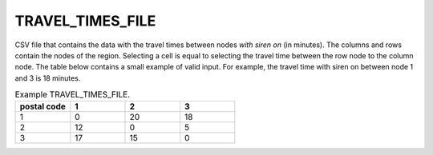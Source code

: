 .. _traveltimesfile:

TRAVEL_TIMES_FILE
=================

CSV file that contains the data with the travel times between nodes *with siren on* (in minutes). The columns and rows contain the nodes of the region. Selecting a cell is equal to selecting the travel time between the row node to the column node. The table below contains a small example of valid input. For example, the travel time with siren on between node 1 and 3 is 18 minutes.

.. list-table:: Example TRAVEL_TIMES_FILE.
   :widths: 5 5 5 5
   :header-rows: 1

   * - postal code
     - 1
     - 2
     - 3
   * - 1
     - 0
     - 20
     - 18
   * - 2
     - 12
     - 0
     - 5
   * - 3
     - 17
     - 15
     - 0